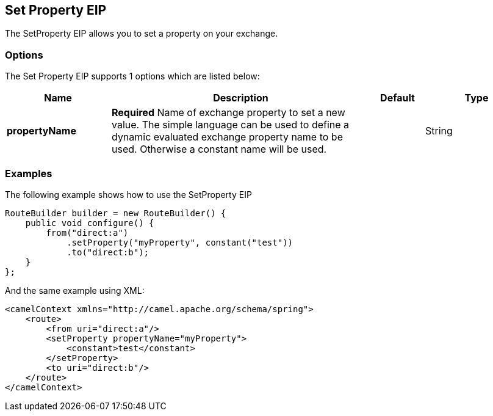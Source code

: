 [[setProperty-eip]]
== Set Property EIP

The SetProperty EIP allows you to set a property on your exchange.

=== Options

// eip options: START
The Set Property EIP supports 1 options which are listed below:

[width="100%",cols="2,5,^1,2",options="header"]
|===
| Name | Description | Default | Type
| *propertyName* | *Required* Name of exchange property to set a new value. The simple language can be used to define a dynamic evaluated exchange property name to be used. Otherwise a constant name will be used. |  | String
|===
// eip options: END

=== Examples

The following example shows how to use the SetProperty EIP

[source,java]
----
RouteBuilder builder = new RouteBuilder() {
    public void configure() {
        from("direct:a")
            .setProperty("myProperty", constant("test"))
            .to("direct:b");
    }
};
----


And the same example using XML:

[source,xml]
----
<camelContext xmlns="http://camel.apache.org/schema/spring">
    <route>
        <from uri="direct:a"/>
        <setProperty propertyName="myProperty">
            <constant>test</constant>
        </setProperty>
        <to uri="direct:b"/>
    </route>
</camelContext>
----
